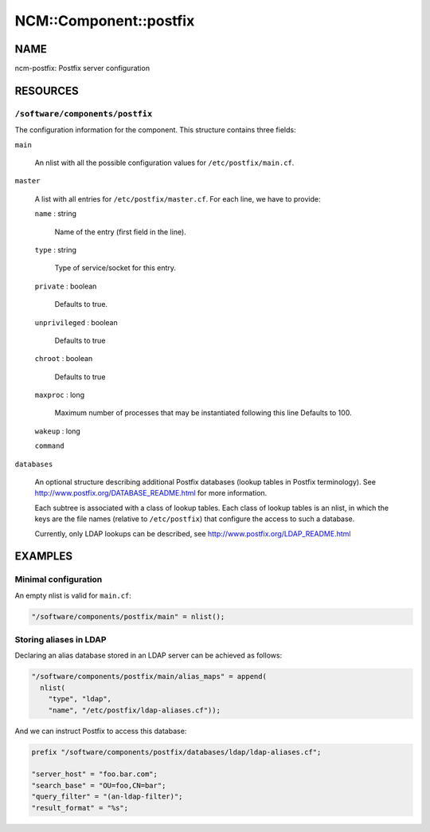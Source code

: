 
#########################
NCM\::Component\::postfix
#########################


****
NAME
****


ncm-postfix: Postfix server configuration


*********
RESOURCES
*********


\ ``/software/components/postfix``\ 
====================================


The configuration information for the component. This structure
contains three fields:


\ ``main``\ 
 
 An nlist with all the possible configuration values for
 \ ``/etc/postfix/main.cf``\ .
 


\ ``master``\ 
 
 A list with all entries for \ ``/etc/postfix/master.cf``\ .
 For each line, we have to provide:
 
 
 \ ``name``\  : string
  
  Name of the entry (first field in the line).
  
 
 
 \ ``type``\  : string
  
  Type of service/socket for this entry.
  
 
 
 \ ``private``\  : boolean
  
  Defaults to true.
  
 
 
 \ ``unprivileged``\  : boolean
  
  Defaults to true
  
 
 
 \ ``chroot``\  : boolean
  
  Defaults to true
  
 
 
 \ ``maxproc``\  : long
  
  Maximum number of processes that may be instantiated following this
  line Defaults to 100.
  
 
 
 \ ``wakeup``\  : long
 
 
 
 \ ``command``\ 
 
 
 


\ ``databases``\ 
 
 An optional structure describing additional Postfix databases (lookup
 tables in Postfix terminology). See
 `http://www.postfix.org/DATABASE_README.html <http://www.postfix.org/DATABASE_README.html>`_ for more information.
 
 Each subtree is associated with a class of lookup tables. Each class
 of lookup tables is an nlist, in which the keys are the file names
 (relative to \ ``/etc/postfix``\ ) that configure the access to such a database.
 
 Currently, only LDAP lookups can be described, see
 `http://www.postfix.org/LDAP_README.html <http://www.postfix.org/LDAP_README.html>`_
 




********
EXAMPLES
********


Minimal configuration
=====================


An empty nlist is valid for \ ``main.cf``\ :


.. code-block:: perl

   "/software/components/postfix/main" = nlist();



Storing aliases in LDAP
=======================


Declaring an alias database stored in an LDAP server can be achieved as follows:


.. code-block:: perl

   "/software/components/postfix/main/alias_maps" = append(
     nlist(
       "type", "ldap",
       "name", "/etc/postfix/ldap-aliases.cf"));


And we can instruct Postfix to access this database:


.. code-block:: perl

   prefix "/software/components/postfix/databases/ldap/ldap-aliases.cf";
 
   "server_host" = "foo.bar.com";
   "search_base" = "OU=foo,CN=bar";
   "query_filter" = "(an-ldap-filter)";
   "result_format" = "%s";



